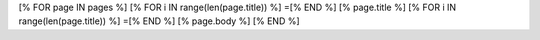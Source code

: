 [% FOR page IN pages %]
[% FOR i IN range(len(page.title)) %]
=[% END %]
[% page.title %]
[% FOR i IN range(len(page.title)) %]
=[% END %]
[% page.body %]
[% END %]
